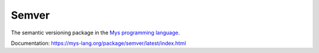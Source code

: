 Semver
======

The semantic versioning package in the `Mys programming language`_.

Documentation: https://mys-lang.org/package/semver/latest/index.html

.. _Mys programming language: https://mys-lang.org
